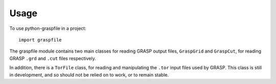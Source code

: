 =====
Usage
=====

To use python-graspfile in a project::

	import graspfile

The graspfile module contains two main classes for reading GRASP output files, ``GraspGrid`` and ``GraspCut``, for
reading GRASP ``.grd`` and ``.cut`` files respectively.

In addition, there is a ``TorFile`` class, for reading and manipulating the ``.tor`` input files used by GRASP.
This class is still in development, and so should not be relied on to work, or to remain stable.
